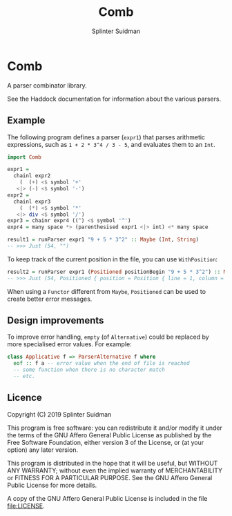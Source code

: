 #+TITLE:  Comb
#+AUTHOR: Splinter Suidman
#+LANG:   en
* Comb
A parser combinator library.

See the Haddock documentation for information about the various parsers.

** Example
The following program defines a parser (=expr1=) that parses arithmetic
expressions, such as =1 + 2 * 3^4 / 3 - 5=, and evaluates them to an =Int=.
#+BEGIN_SRC haskell
  import Comb

  expr1 =
    chainl expr2
      (  (+) <$ symbol '+'
     <|> (-) <$ symbol '-')
  expr2 =
    chainl expr3
      (  (*) <$ symbol '*'
     <|> div <$ symbol '/')
  expr3 = chainr expr4 ((^) <$ symbol '^')
  expr4 = many space *> (parenthesised expr1 <|> int) <* many space

  result1 = runParser expr1 "9 + 5 * 3^2" :: Maybe (Int, String)
  -- >>> Just (54, "")
#+END_SRC

To keep track of the current position in the file, you can use =WithPosition=:
#+BEGIN_SRC haskell
  result2 = runParser expr1 (Positioned positionBegin "9 + 5 * 3^2") :: Maybe (Int, Positioned String)
  -- >>> Just (54, Positioned { position = Position { line = 1, column = 12, file = Nothing }, stream = "" })
#+END_SRC

When using a =Functor= different from =Maybe=, =Positioned= can be used to
create better error messages.

** Design improvements
To improve error handling, =empty= (of =Alternative=) could be replaced by more
specialised error values. For example:
#+BEGIN_SRC haskell
  class Applicative f => ParserAlternative f where
    eof :: f a -- error value when the end of file is reached
    -- some function when there is no character match
    -- etc.
#+END_SRC

** Licence
Copyright (C) 2019 Splinter Suidman

This program is free software: you can redistribute it and/or modify it
under the terms of the GNU Affero General Public License as published by the
Free Software Foundation, either version 3 of the License, or (at your
option) any later version.

This program is distributed in the hope that it will be useful, but WITHOUT
ANY WARRANTY; without even the implied warranty of MERCHANTABILITY or
FITNESS FOR A PARTICULAR PURPOSE. See the GNU Affero General Public License
for more details.

A copy of the GNU Affero General Public License is included in the file [[file:LICENSE]].
